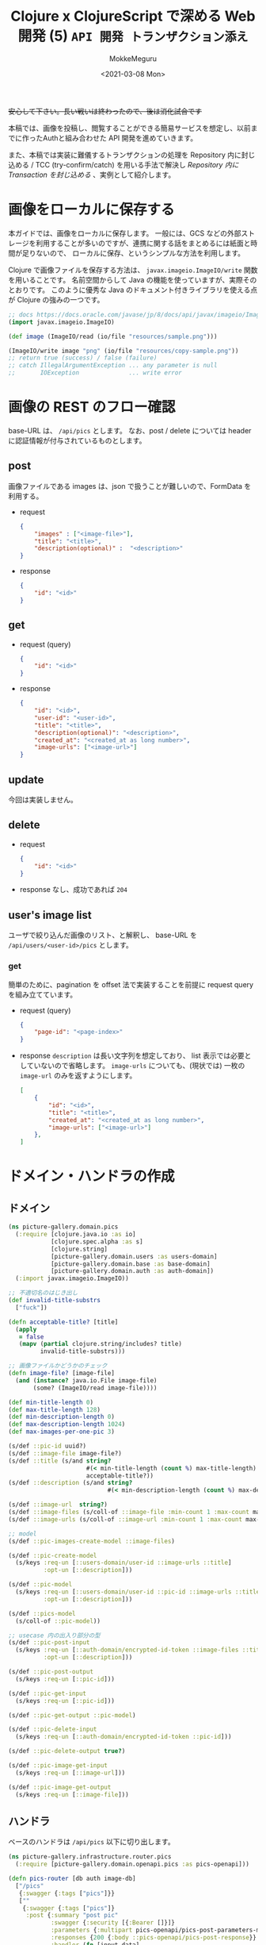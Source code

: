 #+options: ':t *:t -:t ::t <:t H:3 \n:nil ^:t arch:headline author:t
#+options: broken-links:nil c:nil creator:nil d:(not "LOGBOOK") date:t e:t
#+options: email:nil f:t inline:t num:t p:nil pri:nil prop:nil stat:t tags:t
#+options: tasks:t tex:t timestamp:t title:t toc:t todo:t |:t
#+title: Clojure x ClojureScript で深める Web 開発 (5) ~API 開発 トランザクション添え~
#+date: <2021-03-08 Mon>
#+author: MokkeMeguru
#+email: meguru.mokke@gmail.com
#+language: en
#+select_tags: export
#+exclude_tags: noexport
#+creator: Emacs 27.1 (Org mode 9.4)

+安心して下さい。長い戦いは終わったので、後は消化試合です+

本稿では、画像を投稿し、閲覧することができる簡易サービスを想定し、以前までに作ったAuthと組み合わせた API 開発を進めていきます。

また、本稿では実装に難儀するトランザクションの処理を Repository 内に封じ込める / TCC (try-confirm/catch) を用いる手法で解決し [[Repository 内に Transaction を封じ込める]] 、実例として紹介します。

* 画像をローカルに保存する
本ガイドでは、画像をローカルに保存します。
一般には、GCS などの外部ストレージを利用することが多いのですが、連携に関する話をまとめるには紙面と時間が足りないので、 ローカルに保存、というシンプルな方法を利用します。

Clojure で画像ファイルを保存する方法は、 ~javax.imageio.ImageIO/write~ 関数を用いることです。
名前空間からして Java の機能を使っていますが、実際そのとおりです。
このように優秀な Java のドキュメント付きライブラリを使える点が Clojure の強みの一つです。

#+BEGIN_SRC clojure
;; docs https://docs.oracle.com/javase/jp/8/docs/api/javax/imageio/ImageIO.html
(import javax.imageio.ImageIO)

(def image (ImageIO/read (io/file "resources/sample.png")))

(ImageIO/write image "png" (io/file "resources/copy-sample.png"))
;; return true (success) / false (failure)
;; catch IllegalArgumentException ... any parameter is null
;;       IOException              ... write error
#+END_SRC

* 画像の REST のフロー確認
base-URL は、 ~/api/pics~ とします。
なお、post / delete については header に認証情報が付与されているものとします。
** post
画像ファイルである images は、json で扱うことが難しいので、FormData を利用する。
- request
  #+BEGIN_SRC json
{
    "images" : ["<image-file>"],
    "title": "<title>",
    "description(optional)" :  "<description>"
}
  #+END_SRC

- response
  #+BEGIN_SRC json
{
    "id": "<id>"
}
  #+END_SRC
** get
- request (query)
  #+BEGIN_SRC json
{
    "id": "<id>"
}
  #+END_SRC
- response
    #+BEGIN_SRC json
{
    "id": "<id>",
    "user-id": "<user-id>",
    "title": "<title>",
    "description(optional)": "<description>",
    "created_at": "<created_at as long number>",
    "image-urls": ["<image-url>"]
}
    #+END_SRC

** update
今回は実装しません。
** delete
- request
  #+BEGIN_SRC json
{
    "id": "<id>"
}
  #+END_SRC
- response
  なし、成功であれば ~204~
** user's image list
ユーザで絞り込んだ画像のリスト、と解釈し、 base-URL を ~/api/users/<user-id>/pics~ とします。
*** get
簡単のために、pagination を offset 法で実装することを前提に request query を組み立てています。
- request (query)
  #+BEGIN_SRC json
{
    "page-id": "<page-index>"
}
  #+END_SRC
- response
  ~description~ は長い文字列を想定しており、 list 表示では必要としていないので省略します。
  ~image-urls~ についても、(現状では) 一枚の ~image-url~ のみを返すようにします。
    #+BEGIN_SRC json
[
    {
        "id": "<id>",
        "title": "<title>",
        "created_at": "<created_at as long number>",
        "image-urls": ["<image-url>"]
    },
]
    #+END_SRC

* ドメイン・ハンドラの作成
** ドメイン
#+BEGIN_SRC clojure
(ns picture-gallery.domain.pics
  (:require [clojure.java.io :as io]
            [clojure.spec.alpha :as s]
            [clojure.string]
            [picture-gallery.domain.users :as users-domain]
            [picture-gallery.domain.base :as base-domain]
            [picture-gallery.domain.auth :as auth-domain])
  (:import javax.imageio.ImageIO))

;; 不適切名のはじき出し
(def invalid-title-substrs
  ["fuck"])

(defn acceptable-title? [title]
  (apply
   = false
   (mapv (partial clojure.string/includes? title)
         invalid-title-substrs)))

;; 画像ファイルかどうかのチェック
(defn image-file? [image-file]
  (and (instance? java.io.File image-file)
       (some? (ImageIO/read image-file))))

(def min-title-length 0)
(def max-title-length 128)
(def min-description-length 0)
(def max-description-length 1024)
(def max-images-per-one-pic 3)

(s/def ::pic-id uuid?)
(s/def ::image-file image-file?)
(s/def ::title (s/and string?
                      #(< min-title-length (count %) max-title-length)
                      acceptable-title?))
(s/def ::description (s/and string?
                            #(< min-description-length (count %) max-description-length)))

(s/def ::image-url  string?)
(s/def ::image-files (s/coll-of ::image-file :min-count 1 :max-count max-images-per-one-pic))
(s/def ::image-urls (s/coll-of ::image-url :min-count 1 :max-count max-images-per-one-pic))

;; model
(s/def ::pic-images-create-model ::image-files)

(s/def ::pic-create-model
  (s/keys :req-un [::users-domain/user-id ::image-urls ::title]
          :opt-un [::description]))

(s/def ::pic-model
  (s/keys :req-un [::users-domain/user-id ::pic-id ::image-urls ::title ::base-domain/created-at]
          :opt-un [::description]))

(s/def ::pics-model
  (s/coll-of ::pic-model))

;; usecase 内の出入り部分の型
(s/def ::pic-post-input
  (s/keys :req-un [::auth-domain/encrypted-id-token ::image-files ::title]
          :opt-un [::description]))

(s/def ::pic-post-output
  (s/keys :req-un [::pic-id]))

(s/def ::pic-get-input
  (s/keys :req-un [::pic-id]))

(s/def ::pic-get-output ::pic-model)

(s/def ::pic-delete-input
  (s/keys :req-un [::auth-domain/encrypted-id-token ::pic-id]))

(s/def ::pic-delete-output true?)

(s/def ::pic-image-get-input
  (s/keys :req-un [::image-url]))

(s/def ::pic-image-get-output
  (s/keys :req-un [::image-file]))
#+END_SRC
** ハンドラ
ベースのハンドラは ~/api/pics~ 以下に切り出します。

#+BEGIN_SRC clojure
(ns picture-gallery.infrastructure.router.pics
  (:require [picture-gallery.domain.openapi.pics :as pics-openapi]))

(defn pics-router [db auth image-db]
  ["/pics"
   {:swagger {:tags ["pics"]}}
   [""
    {:swagger {:tags ["pics"]}
     :post {:summary "post pic"
            :swagger {:security [{:Bearer []}]}
            :parameters {:multipart pics-openapi/pics-post-parameters-multipart}
            :responses {200 {:body ::pics-openapi/pics-post-response}}
            :handler (fn [input-data]
                       {:status 200
                        :body {:id "1"}})}}]
   ["/:pic-id"
    [""
     {:get {:summary "get a pic"
            :parameters {:path {:pic-id ::pics-openapi/id}}
            :responses {200 {:body ::pics-openapi/pic-get-response}}
            :handler (fn [input-data]
                       {:statsu 200
                        :body {}})}
      :delete {:summary "delete a pic"
               :parameters {:path {:pic-id ::pics-openapi/id}}
               :responses {204 {}}
               :handler (fn [input-data]
                          {:status 204
                           :body {}})}}]]])
#+END_SRC

ユーザの中にある pics という認識に立ち、 ~users~ namespace へ切り出しました。
#+BEGIN_SRC clojure
(ns picture-gallery.infrastructure.router.users
  (:require [picture-gallery.domain.openapi.pics :as pics-openapi]
            [picture-gallery.domain.openapi.users :as users-openapi]))

(defn users-router [db auth]
  ["/users"
   {:swagger {:tags ["users"]}}
   ["/:user-id"
    ["/pics"
     {:get {:summary "get pics per user"
            :parameters {:query {:page-id pos-int?}
                         :path {:user-id ::users-openapi/user-id}}
            :responses {200 {:body ::pics-openapi/user-pics-get-response}}
            :handler (fn [input-data]
                       {:status 200
                        :body {}})}}]]])
#+END_SRC

画像そのもののへの URL についても別の namespace に切り出しました。
#+BEGIN_SRC clojure
(ns picture-gallery.infrastructure.router.images
  (:require [picture-gallery.domain.openapi.pics :as pics-openapi]))

(defn images-router [db image-db]
  ["/img"
   {:swagger {:tags ["images"]}}
   ["/pics/:image-id"
    {:get {:summary "get a image of pic"
           :parameters {:path {:image-id ::pics-openapi/image-id}}
           :swagger {:produces ["image/png"]}
           :handler (fn [input-data]
                      {:status 200
                       :body {}})}}]])
#+END_SRC

ここまでで swagger は次の通りになります。

#+ATTR_ORG: :width 200
[[./img/swagger-overview.png]]

* infrastructure の実装
ローカルに画像を保存するために、image-db の infrastructure を作ります。
今回は、保存先の親ディレクトリ (~parent-dir~) を持つだけの infrastructure とします。

#+BEGIN_SRC clojure
(ns picture-gallery.infrastructure.image-db.core
  (:require [integrant.core :as ig]))

(defrecord LocalImageDBBoundary [image-db])

(defmethod ig/init-key ::image-db
  [_ {:keys [env]}]
  (let [parent-dir (:local-image-db-parent-dir env)]
    (->LocalImageDBBoundary {:parent-dir parent-dir})))
#+END_SRC

infrastructure を書いたので、config を編集します。
#+BEGIN_SRC clojure
{:picture-gallery.infrastructure.env/env {}
 :picture-gallery.infrastructure.logger/logger {:env #ig/ref :picture-gallery.infrastructure.env/env}
 :picture-gallery.infrastructure.firebase.core/firebase {:env #ig/ref :picture-gallery.infrastructure.env/env}
 :picture-gallery.infrastructure.sql.sql/sql {:env #ig/ref :picture-gallery.infrastructure.env/env
                                              :logger #ig/ref :picture-gallery.infrastructure.logger/logger}
 :picture-gallery.infrastructure.image-db.core/image-db {:env #ig/ref :picture-gallery.infrastructure.env/env}
 :picture-gallery.infrastructure.sql.migrate/migration  {:env #ig/ref :picture-gallery.infrastructure.env/env
                                                         :operation :migrate
                                                         :logger #ig/ref :picture-gallery.infrastructure.logger/logger}
 :picture-gallery.infrastructure.router.core/router {:env #ig/ref :picture-gallery.infrastructure.env/env
                                                     :auth #ig/ref :picture-gallery.infrastructure.firebase.core/firebase
                                                     :db #ig/ref :picture-gallery.infrastructure.sql.sql/sql}
 :picture-gallery.infrastructure.server/server {:env #ig/ref :picture-gallery.infrastructure.env/env
                                                :router #ig/ref :picture-gallery.infrastructure.router.core/router
                                                :port 3000}}
#+END_SRC

~env.clj~ ~profiles.clj~ についても、以前と同様に編集します。

* interface の実装
interface も前回と同様に、 ~defprotcol~ を書いて、実装を書くだけです。
** 画像を保存するための interface
protocol は次の通り。保存、取得、削除のみの小さい interface です。

#+BEGIN_SRC clojure
(ns picture-gallery.interface.gateway.image-db.pics-service
  (:import (java.io File))
  (:require [clojure.spec.alpha :as s]
            [picture-gallery.domain.pics :as pics-domain]
            [integrant.core :as ig]
            [clojure.java.io :as io]))

(defprotocol Pics
  (get-pic-image [image-db blob])
  (save-pic-image [image-db ^File image])
  (delete-pic-image [image-db blob]))

(defn pics-service? [inst]
  (satisfies? Pics inst))

(s/def ::pics-service pics-service?)

(s/fdef get-pic-image
  :args (s/cat :image-db ::pics-service
               :blob ::pics-domain/image-url)
  :ret (s/or :exist ::pics-domain/image-file
             :not-exist empty?))

(s/fdef save-pic-image
  :args (s/cat :image-db ::pics-service
               :image ::pics-domain/image-file)
  :ret ::pics-domain/image-url)

(s/fdef delete-pic-image
  :args (s/cat :image-db ::pics-service
               :blob ::pics-domain/image-url)
  :ret (s/and int? (partial <= 0)))
#+END_SRC

<details><summary>impl</summary>

#+BEGIN_SRC clojure
(ns picture-gallery.interface.gateway.image-db.local.pics-service
  (:require [picture-gallery.interface.gateway.image-db.pics-service :refer [Pics]]
            [clojure.java.io :as io]
            [taoensso.timbre :as timbre])
  (:import (javax.imageio ImageIO)))

(extend-protocol Pics
  picture_gallery.infrastructure.image_db.core.LocalImageDBBoundary

  (get-pic-image [{{:keys [parent-dir]} :image-db} blob]
    (let [file (io/file parent-dir "pic" blob)]
      (if (.isFile file) file nil)))

  (save-pic-image [{{:keys [parent-dir]} :image-db} image]
    (try
      ;; check duplicate
      (loop [blob (java.util.UUID/randomUUID)
             retry 0]
        (let [file (io/file parent-dir "pic" (.toString blob))]
          (cond
            (> retry 10) (throw (ex-info "save pic's image failed: at apply unique random uuid"))
            (and file (.isFile file)) (recur (java.util.UUID/randomUUID) (inc retry))
            :else (do (ImageIO/write (ImageIO/read image) "png" file)
                      (.toString blob)))))
      (catch java.io.IOException e
        (timbre/error "Pics save image Error: " (.getMessage e))
        (throw (ex-info "failed to save image" {:parent-dir parent-dir :image image})))))

  (delete-pic-image [{{:keys [parent-dir]} :image-db} blob]
    (try
      (io/delete-file (io/file parent-dir "pic" blob)) 1
      (catch Exception e
        (timbre/warn "Pics delete image Error: " (.getMessage e)) 0))))
#+END_SRC

</details>
** Pic 情報を保存するための SQL interface
前回ユーザ用に作った interface と同様に作ります。

今回は、1つの投稿について、複数枚の画像が投稿できることを（長期的に）想定しているので、 テーブルを分離し( one-many )ます。

そして、usecase に transaction を持ち込まないため、この複数テーブルの操作を一つの repository に押し込んでしまいます。

#+BEGIN_SRC clojure
(ns picture-gallery.interface.gateway.database.pics-repository
  (:require [clojure.spec.alpha :as s]
            [picture-gallery.domain.pics :as pics-domain]
            [picture-gallery.domain.users :as users-domain]
            [picture-gallery.domain.base :as base-domain]
            [clojure.java.io :as io]
            [integrant.core :as ig]
            [orchestra.spec.test :as st]
            [next.jdbc :as jdbc]))

(defprotocol Pics
  (get-pics [db])
  (get-pics-by-user [db user-id page-id])
  (get-pic [db pic-id])
  (create-pic [db pic-create-model state])
  (update-pic-state [db pic-id state])
  (delete-pic [db pic-id logical?]))

(defn pics-repository? [inst]
  (satisfies? Pics inst))

(s/def ::pics-repository pics-repository?)

(s/fdef get-pics
  :args (s/cat :db ::pics-repository)
  :ret ::pics-domain/pics-model)

(s/fdef get-pics-by-user
  :args (s/cat :db ::pics-repository
               :user-id ::users-domain/user-id
               :page-id pos-int?)
  :ret ::pics-domain/pics-model)

(s/fdef get-pic
  :args (s/cat :db ::pics-repository
               :pic-id ::pics-domain/pic-id)
  :ret (s/or :exist ::pics-domain/pic-model
             :not-exist empty?))

(s/fdef create-pic
  :args (s/cat :db ::pics-repository
               :pic-create-model ::pics-domain/pic-create-model
               :state ::base-domain/tcc-state)
  :ret (s/tuple ::pics-domain/pic-model ::base-domain/tcc-state))

(s/fdef update-pic-state
  :args (s/cat :db ::pics-repository
               :pic-id ::pics-domain/pic-id
               :state ::base-domain/tcc-state)
  :ret (s/and int? (partial <= 0)))

(s/fdef delete-pic
  :args (s/cat :db ::pics-repository
               :pic-id ::pics-domain/pic-id
               :logical? boolean?)
  :ret (s/and int? (partial <= 0)))
#+END_SRC

<details><summary>impl(複数テーブルの操作のため、かなり長いです)</summary>

#+BEGIN_SRC clojure
(ns picture-gallery.interface.gateway.database.sql.pics-repository
  (:require [picture-gallery.interface.gateway.database.pics-repository :refer [Pics]]
            [picture-gallery.interface.gateway.database.sql.utils :as sql-utils]
            [next.jdbc :as jdbc]
            [clojure.string]
            [next.jdbc.sql :as njs]
            [next.jdbc.types :refer [as-other]]
            [clojure.spec.alpha :as s]))

(defn pic-create-model->sql [{:keys [user-id title description]} state]
  (cond->
   {:user_id user-id
    :title title
    :tcc_state (as-other (name state))}
    description (assoc :description description)))

(defn pic-image-urls->sql [image-urls]
  (vec (map-indexed  (fn [idx image-url]
                       {:blob image-url
                        :index idx}) image-urls)))

(defn sql->pic-model [sql-pic sql-pic-image]
  (let [{:keys [id user_id title description created_at updated_at is_deleted tcc_state]} sql-pic
        image-urls (mapv #(:blob %) (sort-by :index sql-pic-image))]
    (if-not id
      nil
      (cond->
       {:pic-id id
        :user-id user_id
        :title title
        :image-urls image-urls
        :created-at (sql-utils/sql-to-long created_at)
        :is-deleted is_deleted
        :tcc-state tcc_state}
        description (assoc :description description)
        updated_at (assoc :updated-at (sql-utils/sql-to-long updated_at))))))

(def sql-basic-selection
  "SELECT * FROM pics INNER JOIN pic_images ON (pics.id = pic_images.id)")

(extend-protocol Pics
  picture_gallery.infrastructure.sql.sql.Boundary

  (get-pics [{:keys [spec]}]
    (with-open [conn (jdbc/get-connection (:datasource spec))]
      (let [pics (jdbc/execute! conn [(clojure.string/join " " [sql-basic-selection "limit 100"])] sql-utils/default-jdbc-option)
            pics-images (mapv #(jdbc/execute! conn ["SELECT * FROM pic_images WHERE id = ?" (:id %)] sql-utils/default-jdbc-option) pics)]
        (mapv sql->pic-model pics pics-images))))

  (get-pics-by-user [{:keys [spec]} user-id page-id]
    (with-open [conn (jdbc/get-connection (:datasource spec))]
      (let [sql-offset (* 20 (dec page-id))
            pics (jdbc/execute! conn ["SELECT * FROM pics WHERE user_id = ? AND is_deleted = false AND tcc_state = ? limit 20 offset ?" user-id (as-other "confirm") sql-offset] sql-utils/default-jdbc-option)
            pics-head-images (mapv #(jdbc/execute! conn ["SELECT * FROM pic_images WHERE id = ? AND index = 0" (:id %)] sql-utils/default-jdbc-option) pics)]
        (mapv sql->pic-model pics pics-head-images))))

  (get-pic [{:keys [spec]} pic-id]
    (with-open [conn (jdbc/get-connection (:datasource spec))]
      (sql->pic-model
       (jdbc/execute-one! conn ["SELECT * FROM pics WHERE id = ? AND is_deleted = false AND tcc_state = ?" pic-id (as-other "confirm")] sql-utils/default-jdbc-option)
       (jdbc/execute! conn ["SELECT * FROM pic_images WHERE id = ?" pic-id] sql-utils/default-jdbc-option))))

  (create-pic [{:keys [spec]} pic-create-model state]
    (let [sql-pic-create-model (pic-create-model->sql pic-create-model state)
          sql-pic-image-urls (pic-image-urls->sql (:image-urls pic-create-model))]
      (jdbc/with-transaction [tx (:datasource spec)]
        (let [pic-id (loop [pic-id (java.util.UUID/randomUUID) retry 0]
                       (cond
                         (> retry 10) (throw (ex-info "pic's unique random uuid generation failed" {:pic-create-model pic-create-model}))
                         (nil? (jdbc/execute-one! tx ["SELECT * FROM pics WHERE id = ?" pic-id])) pic-id
                         :else (recur (java.util.UUID/randomUUID) (inc retry))))
              pic-result (njs/insert! tx :pics (assoc sql-pic-create-model :id pic-id) sql-utils/default-jdbc-option)
              pic-image-result (njs/insert-multi! tx :pic_images [:blob :id :index] (mapv (fn [{:keys [blob index]}] [blob pic-id index]) sql-pic-image-urls) sql-utils/default-jdbc-option)]
          [(sql->pic-model pic-result pic-image-result) (keyword (:tcc_state pic-result))]))))

  (update-pic-state [{:keys [spec]} pic-id state]
    (sql-utils/update! spec :pics {:tcc_state (as-other (name state))} {:id pic-id}))

  (delete-pic [{:keys [spec]} pic-id logical?]
    (if logical?
      (sql-utils/logical-delete! spec :pics {:id pic-id})
      (sql-utils/physical-delete! spec :pics {:id pic-id}))))
#+END_SRC

</details>
* interface の組み込み
usecase 層に interface を組み込んでいきます。
一番問題となるのは、投稿処理の部分で、TCCパターンを組み合わせて実装することになります。

そこで、まずは実装フローを図にしてみます。

#+ATTR_ORG: :width 500
[[./img/pic_tcc_flow.png]]


Clojure において、 (エラー処理を省いて) 処理が一本筋であると、かなり綺麗な (ref: 前回の signin の usecase ) 実装ができます。
しかし、今回は枝分かれのある処理を行った後、集約する必要が見えています。

そのため、本ガイドでは、この TCC 処理の部分を取り出すことで、一本筋に見えるよう関数の実装を工夫しています。

結果として実装がかなり長くなったため、内部関数の TCC 処理部分について、 spec を書いて、仕様を明らかにしています。
このように複雑な関数を実装する必要性に迫られた際には、REPL で動作を確認しながら、 spec を用いて、 *どのような関数を実装するのか削り出せる点* が、Clojure の強みの一つです (と思っています)。

<details><summary> 実装 (300 line +) </summary>

#+BEGIN_SRC clojure
(ns picture-gallery.usecase.pic-post
  (:require [clojure.spec.alpha :as s]
            [picture-gallery.domain.pics :as pics-domain]
            [picture-gallery.utils.error :refer [err->> border-error]]
            [picture-gallery.interface.gateway.database.pics-repository :as pics-repository]
            [picture-gallery.interface.gateway.image-db.pics-service :as pics-service]
            [orchestra.spec.test :as st]
            [clojure.java.io :as io]
            [picture-gallery.domain.error :as error-domain]
            [taoensso.timbre :as timbre]
            [picture-gallery.interface.gateway.auth.auth-service :as auth-service]
            [picture-gallery.interface.gateway.database.users-repository :as users-repository]
            [integrant.core :as ig]
            [picture-gallery.domain.users :as users-domain]
            [picture-gallery.domain.base :as base-domain]))

(s/fdef pic-post
  :args (s/cat :db (s/and ::users-repository/users-repository
                          ::pics-repository/pics-repository)
               :auth ::auth-service/auth-service
               :image-db ::pics-service/pics-service
               :input-model ::pics-domain/pic-post-input)

  :ret (s/or :success (s/tuple ::pics-domain/pic-post-output nil?)
             :failure (s/tuple nil? ::error-domain/error)))

;; この部分は signin と同じ関数を使いまわしています。
;; 小さな機能で分割することでコードを再利用できるようになり、メンテナンスコストの低下が望めるかもしれません。：
(defn decode-id-token "
  decode encrypted id-token
  "
  [{:keys [input-model auth] :as m}]
  (let [[[status body] err] (border-error {:function #(auth-service/decode-id-token auth (:encrypted-id-token input-model))
                                           :error-wrapper error-domain/auth-error})]
    (cond
      err [nil err]
      (= :failure status) [nil body]
      :else [(assoc m :id-token (:id-token body)) nil])))

(defn get-exist-user-has-id-token "
  get active (not logical deleted) user
  which has id-token"
  [{:keys [id-token db] :as m}]
  (let [[active-user err] (border-error {:function #(users-repository/get-exist-user-by-auth-token db id-token)
                                         :error-wrapper error-domain/database-error})]
    (cond
      err [nil err]
      (empty? active-user) [nil error-domain/signin-failed-by-user-not-found]
      :else [(assoc m :exist-user active-user) nil])))


;; --- tcc-process -------
;; 以下が spec の定義です。REPL 経由で 実装と往復し、仕様を決めていきます。
;; 極力関数の概形を揃えることで、可読性を向上させると良いでしょう (そのためにも沢山仮実装してみて下さい)。
;; spec helper
(s/def ::input-model ::pics-domain/pic-post-input)
(s/def ::exist-user ::users-domain/user-model)
(s/def ::db (s/and ::pics-repository/pics-repository
                   ::users-repository/users-repository))
(s/def ::image-db ::pics-service/pics-service)

(s/def ::tcc-image-process (s/or :success ::pics-domain/image-urls :failure nil?))
(s/def ::tcc-db-process (s/or :success ::pics-domain/pic-model :failure nil?))
(s/def ::tcc-error (s/or ::no-error nil? ::error ::error-domain/error))
(s/def ::tcc-result ::base-domain/tcc-state)
(s/def ::tcc-status (s/keys :req-un [::tcc-image-process ::tcc-db-process ::tcc-result ::tcc-error]))

;; try
(s/fdef pic-post-try-phase-save-images
  :args (s/cat :image-files ::pics-domain/image-files
               :image-db ::image-db)
  :ret (s/or :success (s/tuple ::pics-domain/image-urls nil?)
             :failure (s/tuple nil? ::error-domain/error)))

(s/fdef pic-post-try-phase-save-pic
  :args (s/cat :m (s/keys :req-un [::input-model ::exist-user ::pics-domain/image-urls]) :db ::db)
  :ret (s/or :success (s/tuple ::pics-domain/pic-model nil?)
             :failure (s/tuple nil? ::error-domain/error)))

(s/fdef pic-post-try-phase
  :args (s/cat :m (s/keys :req-un [::input-model ::exist-user ::db ::image-db]))
  :ret (s/tuple boolean? ::tcc-status))

;; confirm
(s/fdef pic-post-confirm-phase-save-images
  :args (s/cat :tcc-image-process ::tcc-image-process :image-db ::image-db)
  :ret (s/or :success (s/tuple ::tcc-image-process nil?)
             :failure (s/tuple nil? ::error-domain/error)))

(s/fdef pic-post-confirm-phase-save-pic
  :args (s/cat :tcc-db-process ::tcc-db-process :db ::db)
  :ret (s/or :success (s/tuple ::tcc-db-process nil?)
             :failure (s/tuple nil? ::error-domain/error)))

(s/fdef pic-post-confirm-phase
  :args (s/cat :m (s/keys :req-un [::tcc-status ::db ::image-db]))
  :ret (s/or :success (s/tuple ::tcc-status nil?)
             :failure (s/tuple nil? ::error-domain/error)))

;; cancel
(s/fdef pic-post-cancel-phase-remove-images
  :args (s/cat :tcc-image-process ::tcc-image-process :image-db ::image-db)
  :ret (s/or :success (s/tuple ::tcc-image-process nil?)
             :failure (s/tuple nil? ::error-domain/error)))

(s/fdef pic-post-cancel-phase-remove-pic-model
  :args (s/cat :tcc-db-process ::tcc-db-process :db ::db)
  :ret (s/or :success (s/tuple ::tcc-db-process nil?)
             :failure (s/tuple nil? ::error-domain/error)))

(s/fdef pic-post-cancel-phase
  :args (s/cat :m (s/keys :req-un [::tcc-status ::db ::image-db]))
  :ret (s/tuple nil? ::error-domain/error))

;; root
(s/fdef pic-post-tcc
  :args (s/cat :m (s/keys :req-un [::input-model ::exist-user ::db ::image-db]))
  :ret (s/or :success (s/tuple (s/keys :req-un [::tcc-status]) nil?)
             :failure (s/tuple nil? ::error-domain/error)))

;; --------------------------
;; 以下が実装です。
;; try-phase
(defn pic-post-try-phase-save-images "
 tcc's try-process
  ! 1. save images ^ generate each image's url
  2. save pic model as tried-model into db
 "
  [image-files image-db]
  (loop [acc-image-files image-files
         image-urls []]
    (if (-> acc-image-files count zero?)
      [image-urls nil]
      (let [[image-url err]
            (border-error {:function #(pics-service/save-pic-image image-db (first acc-image-files))
                           :error-wrapper error-domain/image-db-error})]
        (cond
          err [image-urls err]
          :else (recur (rest acc-image-files) (conj image-urls image-url)))))))

(defn pic-post-try-phase-save-pic "
  tcc's try-process
  1. save images ^ generate each image's url
  ! 2. save pic model as tried-model into db
  "
  [{:keys [input-model exist-user image-urls]} db]
  (let [pic-create-model {:user-id (:user-id exist-user)
                          :image-urls image-urls
                          :title (:title input-model)
                          :description (:description input-model)}
        [[new-pic-tried _] err] (border-error {:function #(pics-repository/create-pic db pic-create-model :try)
                                               :error-wrapper error-domain/database-error})]
    (cond
      err [nil err]
      :else [new-pic-tried nil])))

(defn pic-post-try-phase "
  tcc's try-process
  1. save images ^ generate each image's url
  2. save pic model as tried-model into db
  "
  [{:keys [input-model exist-user db image-db]}]
  (let [[image-urls err] (pic-post-try-phase-save-images (:image-files input-model) image-db)
        [new-pic err] (if err
                        [nil err]
                        (pic-post-try-phase-save-pic {:input-model input-model
                                                      :exist-user exist-user
                                                      :image-urls image-urls}
                                                     db))]
    (if err
      [false {:tcc-image-process image-urls
              :tcc-db-process new-pic
              :tcc-result :try
              :tcc-error err}]
      [true {:tcc-image-process image-urls
             :tcc-db-process new-pic
             :tcc-result :try
             :tcc-error nil}])))

;; confirm-process
(defn pic-post-confirm-phase-save-images "
  tcc's confirm-process
  ! 1. confirm saved images
  2. save pic model as confirmed-model into db
  "
  [tcc-image-process image-db]
  [tcc-image-process nil])

(defn pic-post-confirm-phase-save-pic "
  tcc's confirm-process
  1. confirm saved images
  ! 2. save pic model as confirmed-model into db
  "
  [tcc-db-process db]
  (let [[_ err] (border-error {:function #(pics-repository/update-pic-state db (:pic-id tcc-db-process) :confirm)
                               :error-wrapper error-domain/database-error})]
    (when err
      (timbre/error "pic-post tcc confirm phase failed at save-pic" tcc-db-process))
    (cond
      err [nil err]
      :else [tcc-db-process nil])))

(defn pic-post-confirm-phase "
  tcc's confirm-process
  1. confirm saved images
  2. save pic model as confirmed-model into db
  "
  [{:keys [tcc-status db image-db] :as m}]
  (let [{:keys [tcc-db-process tcc-image-process]} tcc-status
        [tcc-image-process err] (pic-post-confirm-phase-save-images tcc-image-process image-db)
        [tcc-db-process err] (if err [nil err] (pic-post-confirm-phase-save-pic tcc-db-process db))]
    (cond
      err [nil err]
      :else [{:tcc-image-process tcc-image-process
              :tcc-db-process tcc-db-process
              :tcc-result :confirm
              :tcc-error nil} nil])))

;; cancel-process
(defn pic-post-cancel-phase-remove-images "
  tcc's cancel-process
  ! 1. remove images
  2. set pic model's tcc-state :cancel
  "
  [tcc-image-process image-db]
  (let [delete-image-results
        (map (fn [image-url]
               (try (pics-service/delete-pic-image image-db image-url)
                    (catch Exception e
                      (timbre/error "pic-post tcc cancel phase failed at remove-image" image-url "cause: " (.getMessage e))
                      -1))) tcc-image-process)]
    (if (every? (partial <= 0) delete-image-results)
      [tcc-image-process nil]
      [nil error-domain/image-delete-failed])))

(defn pic-post-cancel-phase-remove-pic-model "
  tcc's cancel-process
  1. remove images
  ! 2. set pic model's tcc-state :cancel
  "
  [tcc-db-process db]
  (let [[_ err]
        (border-error {:function #(pics-repository/update-pic-state db (:pic-id tcc-db-process) :cancel)
                       :error-wrapper error-domain/database-error})]
    (cond
      err [nil err]
      :else [tcc-db-process  nil])))

(defn pic-post-cancel-phase "
  tcc's cancel-process
  1. remove images
  2. set pic model's tcc-state :cancel
  "
  [{:keys [tcc-status db image-db]}]
  (let [{:keys [db-process image-process]} tcc-status
        [image-process image-err] (pic-post-cancel-phase-remove-images image-process image-db)
        [db-process db-err] (pic-post-cancel-phase-remove-pic-model db-process db)]
    (when image-err
      (timbre/error "pic-post tcc cancel phase failed at remove-images" image-process))
    (when db-err
      (timbre/error "pic-post tcc cancel phase failed at remove-pic-model" db-process))
    (cond
      image-err [nil image-err]
      db-err [nil db-err]
      :else [nil (-> tcc-status :tcc-error)])))

(defn pic-post-tcc "
  tcc-process
  1. try-phase
     returns [try-success? tcc-status]
  2-a. confirm-phase if try-success?
  2-b. cancel-phase if-not try-success?
  "
  [{:keys [input-model exist-user db image-db]}]
  (let [m {:input-model input-model :exist-user exist-user :db db :image-db image-db}
        [try-success? tcc-status]
        (pic-post-try-phase m)]
    (when (:error tcc-status)
      (timbre/warn "pic-post tcc process error: " (:error tcc-status)
                   "/db-process: "  (:tcc-db-process tcc-status)
                   "/image-process: " (:tcc-image-process tcc-status)))
    (let [[tcc-result err] (if try-success?
                             (pic-post-confirm-phase (assoc m :tcc-status tcc-status))
                             (pic-post-cancel-phase (assoc m :tcc-status tcc-status)))]
      (cond
        err [nil err]
        :else [(assoc m :tcc-status tcc-result) nil]))))

;; ----------------
(defn ->output-model [{:keys [tcc-status]}]
  [{:pic-id (-> tcc-status :tcc-db-process :pic-id)} nil])

;; 大元の関数は、 sigin / signup と同様に err->> マクロでくくるという規格を設けています。
(defn pic-post [db auth image-db input-model]
  (err->>
   {:input-model input-model
    :auth auth
    :db db
    :image-db image-db}
   decode-id-token               ;; encrypted-id-token を decode します。
   get-exist-user-has-id-token   ;; ユーザ情報を獲得します。
   pic-post-tcc                  ;; tcc パターンでデータを db、image-db へ保存します。
   ->output-model))              ;; output のモデルにフォーマットします。
#+END_SRC

</details>

その他の実装は、signin / signup と同様に作られるので、省略します。

* 動作確認
Swagger を用いて動作確認をします。

- post
    #+ATTR_ORG: :width 500
    [[./img/post_pic.png]]

- get list
    #+ATTR_ORG: :width 500
    [[./img/get_list_pics.png]]

- get image
    #+ATTR_ORG: :width 500
    [[./img/get_image.png]]

* 付録
** Repository 内に Transaction を封じ込める
Transaction は副作用を伴う関数を ACID に扱いたいときに用います。
ACID の A は原子性 (atomicity) であり、原子をやり取りするのに一つの Repository を使おう、という立場であれば、この主張は正しいと言えます。

*** 同一 サービス 内での Transaction
例えば、銀行の預金テーブル Y があったとき、Ron から Potter に 20 ポンド 送金があったとき、 Ron の預金を減らす処理と Potter の預金を増やす処理は ACID でなければなりません。

このとき、次の2つのパターンが考えられます。
1. usecase 側に transaction を漏らして、SQL を実行
2. repository 内で Ron と Potter の預金を操作する


参考: https://github.com/duct-framework/duct/wiki/Boundaries

しかし、実際の Transaction の利用場面では、 (*同一 DB 上の*) いくつかの異なるテーブルにまたがって ACID な操作を行いたいケースもあります。
例えばソーシャルゲームのポイントガチャがそれに当たります。 (ポイントテーブル Z のポイント z を減らして、アイテムテーブル I にアイテム i を追加する)

このときには、次の 2 つのパターンが考えられます (他にもありますが簡単のため 2 つとします)。

1. usecase 側に 該当 DB の transaction を漏らして、 transaction 内で 複数の repository を操作する。
2. 複数テーブルで表されるモデルを 1 つのモデルとみなして、 1 つの repository とする。

2 については、モデルをどう効率よく設計できているかに依存した方針です。また、 ORM を意識したモデル設計とは異なります。
しかしモデルを原子とみなす考え方をすると、 2 の実装を考えることもできます。

ただし弱点として、新しい機能開発をする際に、モデル (= transaction の単位) を見直す必要があります。
言い換えると、 1 を用いることで、モデルが Atomic でなくとも usecase 内部で Atomic な単位を生成することができるので、お手軽に拡張することができます。


*** 複数サービスをまたいだ Transaction
同一 DB だけで完結する transaction は上記解決策を考えればよいのですが、例えば決済サービスと連動して自社 DB を操作します、となると話が変わります。
2 つのサービスを連携させた transaction は通常生成することが困難です。
そのため、TCC (try-confirm/cancel) というアプローチが用いられるケースが有名所さんとなっています。

TCC とは、try-phase, confirm/cancel-phase の2つのフェーズを用いた transaction 方式です。

try-phase とは、各サービスに対してリソースの仮押さえを行う phase です。ここで、抑えたリソースは *必ず* 確定 (confirm) / 棄却 (cancel) ができることが保証されています。
confirm/cancel-phase とは、 すべてのサービスで try が成功すればリソース消費の確定 (confirm)を、一つでも失敗すれば棄却 (cancel) する phase です。

#+ATTR_ORG: :Width 500
[[./img/tcc.png]]

TCC の場合は、 transaction を DB やサービスの repository から usecase へ持ち込む必要がないため、本手続きは usecase 内に書くことも容易です (実際に本ガイドでは、 *同一サービス内の操作は同一 repository* に、 *複数サービスにまたがる操作はTCC を用いて usecase 内* に落としています)。

勿論TCCではなく、ログを吐き出して記録することでサーバ外で容易に error-catch / retry できるようにする手法などもあるので、たくさん実験してみて下さい (少なくとも本ガイドは全くフレームワークやライブラリの制約が削ぎ落とされているので、実装は可能なはずです)。

参考:
- https://qiita.com/nk2/items/d9e9a220190549107282#tcc%E3%83%91%E3%82%BF%E3%83%BC%E3%83%B3
- https://engineering.mercari.com/blog/entry/2019-06-07-155849/
